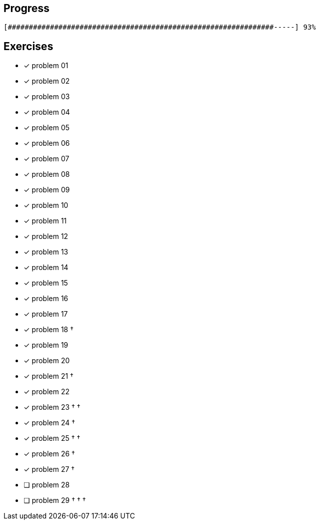 :icons: font

== Progress

// tot 68 #
----
[###############################################################-----] 93%
----

== Exercises

* [x] problem 01
* [x] problem 02
* [x] problem 03
* [x] problem 04
* [x] problem 05
* [x] problem 06
* [x] problem 07
* [x] problem 08
* [x] problem 09
* [x] problem 10
* [x] problem 11
* [x] problem 12
* [x] problem 13
* [x] problem 14
* [x] problem 15
* [x] problem 16
* [x] problem 17
* [x] problem 18 &dagger;
* [x] problem 19
* [x] problem 20
* [x] problem 21 &dagger;
* [x] problem 22
* [x] problem 23 &dagger; &dagger;
* [x] problem 24 &dagger;
* [x] problem 25 &dagger; &dagger;
* [x] problem 26 &dagger;
* [x] problem 27 &dagger;
* [ ] problem 28
* [ ] problem 29 &dagger; &dagger; &dagger;

